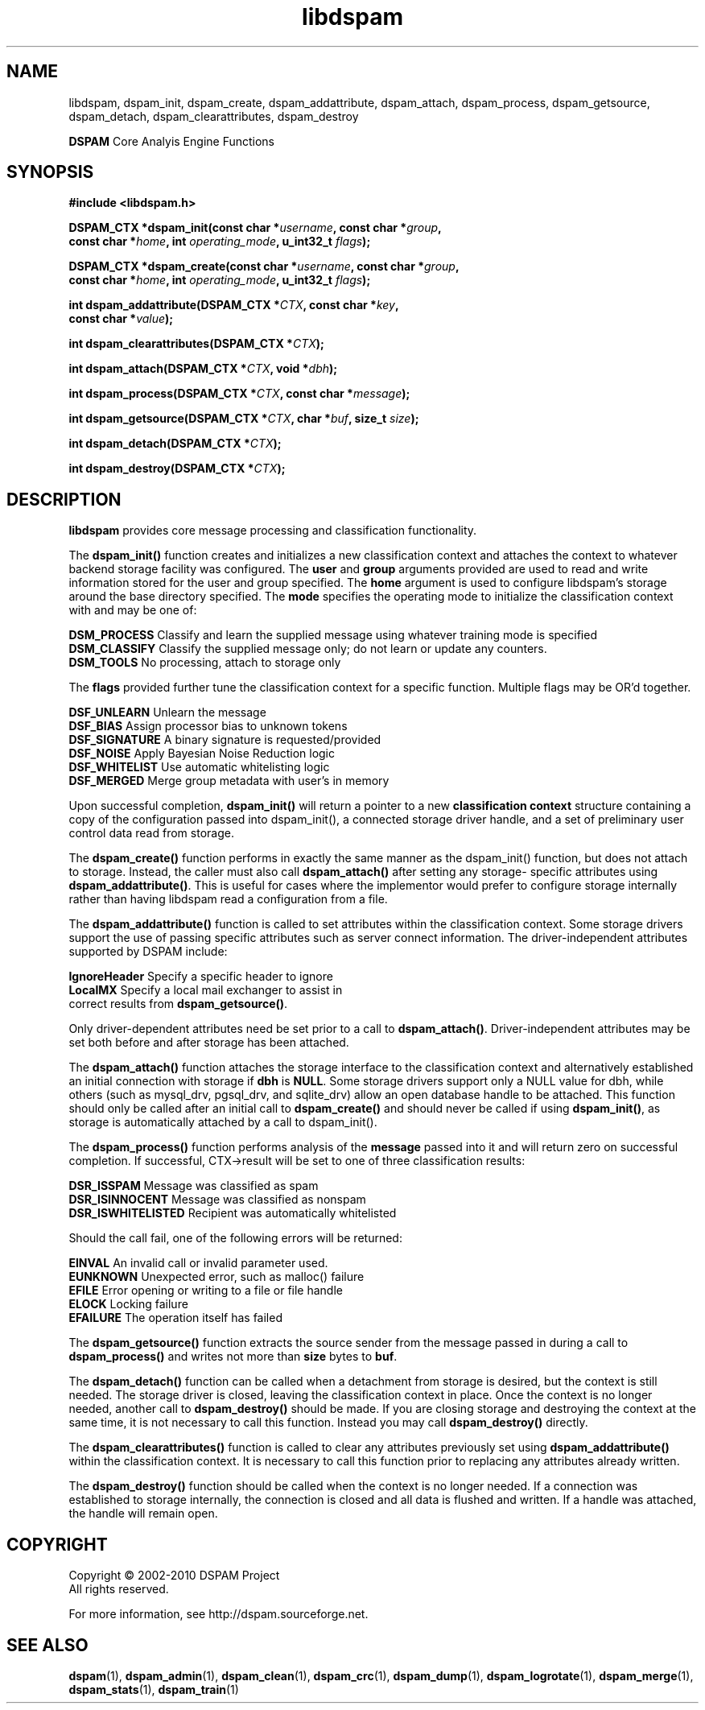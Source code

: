 .\" $Id: libdspam.3,v 1.11 2010/01/03 15:02:55 sbajic Exp $
.\"  -*- nroff -*-
.\"
.\" dspam3.9
.\"
.\" Authors:	Jonathan A. Zdziarski <jonathan@nuclearelephant.com>
.\"		Stevan Bajic <stevan@bajic.ch>
.\"
.\" Copyright (c) 2002-2010 DSPAM Project
.\" All rights reserved
.\"
.TH libdspam 3  "Jan 03, 2010" "libdspam" "libdspam"

.SH NAME
libdspam, dspam_init, dspam_create, dspam_addattribute, dspam_attach, dspam_process,
dspam_getsource, dspam_detach, dspam_clearattributes, dspam_destroy
.PP
\fBDSPAM\fP Core Analyis Engine Functions

.SH SYNOPSIS
.nf
.B #include <libdspam.h>
.sp
.BI "DSPAM_CTX *dspam_init(const char *" username ", const char *" group ", "
.BI "  const char *" home ", int " operating_mode ", u_int32_t " flags ");"
.sp
.BI "DSPAM_CTX *dspam_create(const char *" username ", const char *" group ", "
.BI "  const char *" home ", int " operating_mode ", u_int32_t " flags ");"
.sp
.BI "int dspam_addattribute(DSPAM_CTX *" CTX ", const char *" key ", "
.BI "  const char *" value ");"
.sp
.BI "int dspam_clearattributes(DSPAM_CTX *" CTX ");"
.sp
.BI "int dspam_attach(DSPAM_CTX *" CTX ", void *" dbh ");"
.sp
.BI "int dspam_process(DSPAM_CTX *" CTX ", const char *" message ");"
.sp
.BI "int dspam_getsource(DSPAM_CTX *" CTX ", char *" buf ", size_t " size ");"
.sp
.BI "int dspam_detach(DSPAM_CTX *" CTX ");"
.sp
.BI "int dspam_destroy(DSPAM_CTX *" CTX ");"
.fi
.SH DESCRIPTION 
\fBlibdspam\fP provides core message processing and classification 
functionality. 
.PP
The \fBdspam_init()\fP function creates and initializes a new classification
context and attaches the context to whatever backend storage facility was
configured. The \fBuser\fP and \fBgroup\fP arguments provided are used to
read and write information stored for the user and group specified. The 
\fBhome\fP argument is used to configure libdspam's storage around the
base directory specified. The \fBmode\fP specifies the operating mode to
initialize the classification context with and may be one of:
.PP
 \fBDSM_PROCESS\fP   Classify and learn the supplied message using whatever training mode is specified
 \fBDSM_CLASSIFY\fP  Classify the supplied message only; do not learn or update any counters.
 \fBDSM_TOOLS\fP     No processing, attach to storage only
.PP
The \fBflags\fP provided further tune the classification context for a specific
function. Multiple flags may be OR'd together.
.PP
 \fBDSF_UNLEARN\fP   Unlearn the message
 \fBDSF_BIAS\fP      Assign processor bias to unknown tokens
 \fBDSF_SIGNATURE\fP A binary signature is requested/provided
 \fBDSF_NOISE\fP     Apply Bayesian Noise Reduction logic
 \fBDSF_WHITELIST\fP Use automatic whitelisting logic
 \fBDSF_MERGED\fP    Merge group metadata with user's in memory
.PP
Upon successful completion, \fBdspam_init()\fP will return a pointer to a new
\fBclassification context\fP structure containing a copy of the configuration 
passed into dspam_init(), a connected storage driver handle, and a set of
preliminary user control data read from storage.
.PP
The \fBdspam_create()\fP function performs in exactly the same manner as
the dspam_init() function, but does not attach to storage. Instead, the
caller must also call \fBdspam_attach()\fP after setting any storage-
specific attributes using \fBdspam_addattribute()\fP. This is useful for
cases where the implementor would prefer to configure storage internally
rather than having libdspam read a configuration from a file.
.PP
The \fBdspam_addattribute()\fP function is called to set attributes within
the classification context. Some storage drivers support the use of passing 
specific attributes such as server connect information. The driver-independent
attributes supported by DSPAM include:
.PP
 \fBIgnoreHeader\fP   Specify a specific header to ignore 
 \fBLocalMX\fP        Specify a local mail exchanger to assist in 
                correct results from \fBdspam_getsource()\fP.
.PP
Only driver-dependent attributes need be set prior to a call to 
\fBdspam_attach()\fP. Driver-independent attributes may be set both before
and after storage has been attached.
.PP
The \fBdspam_attach()\fP function attaches the storage interface to the
classification context and alternatively established an initial connection with
storage if \fBdbh\fP is \fBNULL\fP. Some storage drivers support only a
NULL value for dbh, while others (such as mysql_drv, pgsql_drv, and 
sqlite_drv) allow an open database handle to be attached. This function 
should only be called after an initial call to \fBdspam_create()\fP and
should never be called if using \fBdspam_init()\fP, as storage is
automatically attached by a call to dspam_init().
.PP
The \fBdspam_process()\fP function performs analysis of the \fBmessage\fP
passed into it and will return zero on successful completion. If successful,
CTX->result will be set to one of three classification results:
.PP
 \fBDSR_ISSPAM\fP        Message was classified as spam
 \fBDSR_ISINNOCENT\fP    Message was classified as nonspam
 \fBDSR_ISWHITELISTED\fP Recipient was automatically whitelisted
.PP
Should the call fail, one of the following errors will be returned:
.PP
 \fBEINVAL\fP    An invalid call or invalid parameter used.
 \fBEUNKNOWN\fP  Unexpected error, such as malloc() failure
 \fBEFILE\fP     Error opening or writing to a file or file handle
 \fBELOCK\fP     Locking failure
 \fBEFAILURE\fP  The operation itself has failed
.PP
The \fBdspam_getsource()\fP function extracts the source sender from the
message passed in during a call to \fBdspam_process()\fP and writes not more
than \fBsize\fP bytes to \fBbuf\fP.
.PP
The \fBdspam_detach()\fP function can be called when a detachment from
storage is desired, but the context is still needed. The storage driver
is closed, leaving the classification context in place. Once the context
is no longer needed, another call to \fBdspam_destroy()\fP should be
made. If you are closing storage and destroying the context at the same
time, it is not necessary to call this function. Instead you may call
\fBdspam_destroy()\fP directly.
.PP
The \fBdspam_clearattributes()\fP function is called to clear any attributes
previously set using \fBdspam_addattribute()\fP within the classification
context. It is necessary to call this function prior to replacing any
attributes already written.
.PP
The \fBdspam_destroy()\fP function should be called when the context is
no longer needed. If a connection was established to storage internally,
the connection is closed and all data is flushed and written. If a 
handle was attached, the handle will remain open.
.PP 
.SH COPYRIGHT
Copyright \(co 2002\-2010 DSPAM Project
.br
All rights reserved.
.br

For more information, see http://dspam.sourceforge.net.

.SH "SEE ALSO"
.BR dspam (1),
.BR dspam_admin (1),
.BR dspam_clean (1),
.BR dspam_crc (1),
.BR dspam_dump (1),
.BR dspam_logrotate (1),
.BR dspam_merge (1),
.BR dspam_stats (1),
.BR dspam_train (1)

